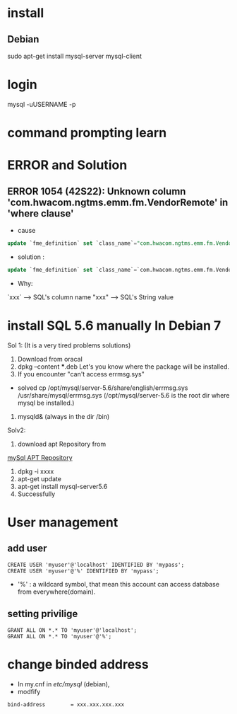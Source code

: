 * install
** Debian
sudo apt-get install mysql-server mysql-client


* login
mysql -uUSERNAME -p


* command prompting learn  
   
* ERROR and Solution
** ERROR 1054 (42S22): Unknown column 'com.hwacom.ngtms.emm.fm.VendorRemote' in 'where clause'
- cause
#+BEGIN_SRC sql
update `fme_definition` set `class_name`="com.hwacom.ngtms.emm.fm.VendorRemote" where `name`="VendorRemote";
#+END_SRC
- solution :
#+BEGIN_SRC sql
update `fme_definition` set `class_name`=`com.hwacom.ngtms.emm.fm.VendorRemote` where `name`=`VendorRemote`;
#+END_SRC
- Why:
`xxx` ----> SQL's column name
"xxx" ----> SQL's String value

 

* install SQL 5.6 manually In Debian 7
Sol 1:
(It is  a very tired problems solutions)
1. Download from oracal
2. dpkg --content ***.deb
   Let's you know where  the package will be  installed.
3. If you encounter "can't access errmsg.sys"
- solved
  cp /opt/mysql/server-5.6/share/english/errmsg.sys /usr/share/mysql/errmsg.sys
  (/opt/mysql/server-5.6 is the root dir where  mysql be installed.) 
4. mysqld& (always in the dir /bin)

Solv2:
1. download apt Repository from 
[[http://dev.mysql.com/downloads/repo/apt/][mySql APT Repository]]
2. dpkg -i xxxx
3. apt-get update
4. apt-get install mysql-server5.6
5. Successfully


* User management
** add user
#+BEGIN_SRC 
CREATE USER 'myuser'@'localhost' IDENTIFIED BY 'mypass';
CREATE USER 'myuser'@'%' IDENTIFIED BY 'mypass';
#+END_SRC
- '%' : a wildcard symbol, that mean this account can access database from everywhere(domain).
** setting privilige
#+BEGIN_SRC 
GRANT ALL ON *.* TO 'myuser'@'localhost';
GRANT ALL ON *.* TO 'myuser'@'%';
#+END_SRC

* change binded address
- In  my.cnf in /etc/mysql/ (debian),
- modfify 
#+BEGIN_SRC 
bind-address        = xxx.xxx.xxx.xxx
#+END_SRC



